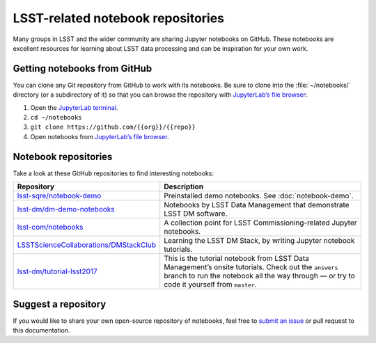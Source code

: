##################################
LSST-related notebook repositories
##################################

Many groups in LSST and the wider community are sharing Jupyter notebooks on GitHub.
These notebooks are excellent resources for learning about LSST data processing and can be inspiration for your own work.

Getting notebooks from GitHub
=============================

You can clone any Git repository from GitHub to work with its notebooks.
Be sure to clone into the :file:`~/notebooks/` directory (or a subdirectory of it) so that you can browse the repository with `JupyterLab’s file browser`_:

1. Open the `JupyterLab terminal`_.
2. ``cd ~/notebooks``
3. ``git clone https://github.com/{{org}}/{{repo}}``
4. Open notebooks from `JupyterLab’s file browser`_.

Notebook repositories
=====================

Take a look at these GitHub repositories to find interesting notebooks:

.. list-table::
   :widths: 30 60
   :header-rows: 1

   * - Repository
     - Description
   * - `lsst-sqre/notebook-demo`_
     - Preinstalled demo notebooks. See :doc:`notebook-demo`.
   * - `lsst-dm/dm-demo-notebooks`_
     - Notebooks by LSST Data Management that demonstrate LSST DM software.
   * - `lsst-com/notebooks`_
     - A collection point for LSST Commissioning-related Jupyter notebooks.
   * - `LSSTScienceCollaborations/DMStackClub`_
     - Learning the LSST DM Stack, by writing Jupyter notebook tutorials.
   * - `lsst-dm/tutorial-lsst2017`_
     - This is the tutorial notebook from LSST Data Management’s onsite tutorials. Check out the ``answers`` branch to run the notebook all the way through — or try to code it yourself from ``master``.

.. _`lsst-sqre/notebook-demo`: https://github.com/lsst-sqre/notebook-demo
.. _`lsst-dm/dm-demo-notebooks`: https://github.com/lsst-dm/dm-demo-notebooks
.. _`lsst-com/notebooks`: https://github.com/lsst-com/notebooks
.. _`LSSTScienceCollaborations/DMStackClub`: https://github.com/LSSTScienceCollaborations/DMStackClub
.. _`lsst-dm/tutorial-lsst2017`: https://github.com/lsst-dm/tutorial-lsst2017

Suggest a repository
====================

If you would like to share your own open-source repository of notebooks, feel free to `submit an issue`_ or pull request to this documentation.

.. _`JupyterLab terminal`: https://jupyterlab.readthedocs.io/en/latest/user/terminal.html
.. _`JupyterLab’s file browser`: https://jupyterlab.readthedocs.io/en/latest/user/files.html
.. _`submit an issue`: https://github.com/lsst-dm/nb_lsst_io/issues/new
